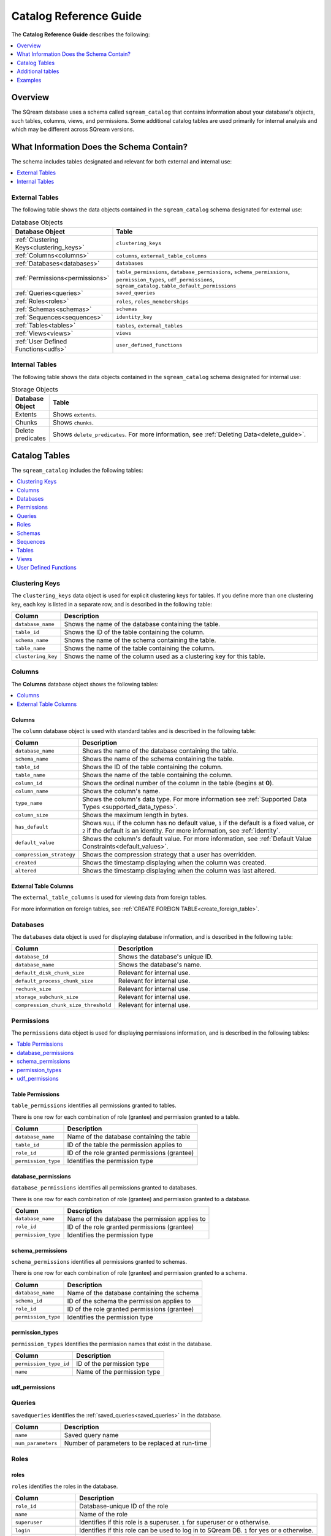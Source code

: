 .. _catalog_reference:

*************************************
Catalog Reference Guide
*************************************
The **Catalog Reference Guide** describes the following:

.. contents:: 
   :local:
   :depth: 1
   
Overview
====================
The SQream database uses a schema called ``sqream_catalog`` that contains information about your database's objects, such tables, columns, views, and permissions. Some additional catalog tables are used primarily for internal analysis and which may be different across SQream versions.

What Information Does the Schema Contain?
==============================================
The schema includes tables designated and relevant for both external and internal use:

.. contents:: 
   :local:
   :depth: 1
   
External Tables
-----------------
The following table shows the data objects contained in the ``sqream_catalog`` schema designated for external use:

.. list-table:: Database Objects
   :widths: 20 110
   :header-rows: 1
   
   * - Database Object
     - Table
   * - :ref:`Clustering Keys<clustering_keys>`
     - ``clustering_keys``
   * - :ref:`Columns<columns>`
     - ``columns``, ``external_table_columns``
   * - :ref:`Databases<databases>`
     - ``databases``
   * - :ref:`Permissions<permissions>`
     - ``table_permissions``, ``database_permissions``, ``schema_permissions``, ``permission_types``, ``udf_permissions``, ``sqream_catalog.table_default_permissions``
   * - :ref:`Queries<queries>`
     - ``saved_queries``
   * - :ref:`Roles<roles>`
     - ``roles``, ``roles_memeberships``
   * - :ref:`Schemas<schemas>`
     - ``schemas``
   * - :ref:`Sequences<sequences>`
     - ``identity_key``
   * - :ref:`Tables<tables>`
     - ``tables``, ``external_tables``
   * - :ref:`Views<views>`
     - ``views``
   * - :ref:`User Defined Functions<udfs>`
     - ``user_defined_functions``

Internal Tables
-----------------
The following table shows the data objects contained in the ``sqream_catalog`` schema designated for internal use:

.. list-table:: Storage Objects
   :widths: 100 750
   :header-rows: 1
   
   * - Database Object
     - Table
   * - Extents
     - Shows ``extents``.
   * - Chunks
     - Shows ``chunks``.
   * - Delete predicates
     - Shows ``delete_predicates``. For more information, see :ref:`Deleting Data<delete_guide>`.

Catalog Tables
========================
The ``sqream_catalog`` includes the following tables:

.. contents:: 
   :local:
   :depth: 1
   
.. _clustering_keys:
   
Clustering Keys
----------------
The ``clustering_keys`` data object is used for explicit clustering keys for tables. If you define more than one clustering key, each key is listed in a separate row, and is described in the following table:

.. list-table::
   :widths: 20 180
   :header-rows: 1
   
   * - Column
     - Description
   * - ``database_name``
     - Shows the name of the database containing the table.
   * - ``table_id``
     - Shows the ID of the table containing the column.
   * - ``schema_name``
     - Shows the name of the schema containing the table.
   * - ``table_name``
     - Shows the name of the table containing the column.
   * - ``clustering_key``
     - Shows the name of the column used as a clustering key for this table.

.. _columns:

Columns
----------------
The **Columns** database object shows the following tables:

.. contents:: 
   :local:
   :depth: 1
   
Columns
***********
The ``column`` database object is used with standard tables and is described in the following table:

.. list-table::
   :widths: 20 150
   :header-rows: 1
   
   * - Column
     - Description
   * - ``database_name``
     - Shows the name of the database containing the table.
   * - ``schema_name``
     - Shows the name of the schema containing the table.
   * - ``table_id``
     - Shows the ID of the table containing the column.
   * - ``table_name``
     - Shows the name of the table containing the column.
   * - ``column_id``
     - Shows the ordinal number of the column in the table (begins at **0**).
   * - ``column_name``
     - Shows the column's name.
   * - ``type_name``
     - Shows the column's data type. For more information see :ref:`Supported Data Types <supported_data_types>`.
   * - ``column_size``
     - Shows the maximum length in bytes.
   * - ``has_default``
     - Shows ``NULL`` if the column has no default value, ``1`` if the default is a fixed value, or ``2`` if the default is an identity. For more information, see :ref:`identity`.
   * - ``default_value``
     - Shows the column's default value. For more information, see :ref:`Default Value Constraints<default_values>`.
   * - ``compression_strategy``
     - Shows the compression strategy that a user has overridden.
   * - ``created``
     - Shows the timestamp displaying when the column was created.
   * - ``altered``
     - Shows the timestamp displaying when the column was last altered.
	 
External Table Columns
***********
The ``external_table_columns`` is used for viewing data from foreign tables.

For more information on foreign tables, see :ref:`CREATE FOREIGN TABLE<create_foreign_table>`.

.. _databases:

Databases
----------------
The ``databases`` data object is used for displaying database information, and is described in the following table:

.. list-table::
   :widths: 20 180
   :header-rows: 1
   
   * - Column
     - Description
   * - ``database_Id``
     - Shows the database's unique ID.
   * - ``database_name``
     - Shows the database's name.
   * - ``default_disk_chunk_size``
     - Relevant for internal use.
   * - ``default_process_chunk_size``
     - Relevant for internal use.
   * - ``rechunk_size``
     - Relevant for internal use.
   * - ``storage_subchunk_size``
     - Relevant for internal use.
   * - ``compression_chunk_size_threshold``
     - Relevant for internal use.

.. _permissions:

Permissions
----------------
The ``permissions`` data object is used for displaying permissions information, and is described in the following tables:

.. contents:: 
   :local:
   :depth: 1   

Table Permissions
***********
``table_permissions`` identifies all permissions granted to tables. 

There is one row for each combination of role (grantee) and permission granted to a table.

.. list-table::
   :widths: auto
   :header-rows: 1
   
   * - Column
     - Description
   * - ``database_name``
     - Name of the database containing the table
   * - ``table_id``
     - ID of the table the permission applies to
   * - ``role_id``
     - ID of the role granted permissions (grantee)
   * - ``permission_type``
     - Identifies the permission type
	 
database_permissions
***********
``database_permissions`` identifies all permissions granted to databases. 

There is one row for each combination of role (grantee) and permission granted to a database.

.. list-table::
   :widths: auto
   :header-rows: 1
   
   * - Column
     - Description
   * - ``database_name``
     - Name of the database the permission applies to
   * - ``role_id``
     - ID of the role granted permissions (grantee)
   * - ``permission_type``
     - Identifies the permission type
	 
schema_permissions
***********

``schema_permissions`` identifies all permissions granted to schemas. 

There is one row for each combination of role (grantee) and permission granted to a schema.

.. list-table::
   :widths: auto
   :header-rows: 1
   
   * - Column
     - Description
   * - ``database_name``
     - Name of the database containing the schema
   * - ``schema_id``
     - ID of the schema the permission applies to
   * - ``role_id``
     - ID of the role granted permissions (grantee)
   * - ``permission_type``
     - Identifies the permission type
	 
permission_types
***********
``permission_types`` Identifies the permission names that exist in the database.

.. list-table::
   :widths: auto
   :header-rows: 1
   
   * - Column
     - Description
   * - ``permission_type_id``
     - ID of the permission type
   * - ``name``
     - Name of the permission type
	 

udf_permissions
***********

.. _queries:

Queries
----------------
``savedqueries`` identifies the :ref:`saved_queries<saved_queries>` in the database.

.. list-table::
   :widths: auto
   :header-rows: 1
   
   * - Column
     - Description
   * - ``name``
     - Saved query name
   * - ``num_parameters``
     - Number of parameters to be replaced at run-time	 

.. _roles:
	 
Roles
----------------
roles
***********

``roles`` identifies the roles in the database.

.. list-table::
   :widths: auto
   :header-rows: 1
   
   * - Column
     - Description
   * - ``role_id``
     - Database-unique ID of the role
   * - ``name``
     - Name of the role
   * - ``superuser``
     - Identifies if this role is a superuser. ``1`` for superuser or ``0`` otherwise.
   * - ``login``
     - Identifies if this role can be used to log in to SQream DB. ``1`` for yes or ``0`` otherwise.
   * - ``has_password``
     - Identifies if this role has a password. ``1`` for yes or ``0`` otherwise.
   * - ``can_create_function``
     - Identifies if this role can create UDFs. ``1`` for yes, ``0`` otherwise.
     
roles_memberships
***********

``roles_memberships`` identifies the role memberships in the database.

.. list-table::
   :widths: auto
   :header-rows: 1
   
   * - Column
     - Description
   * - ``role_id``
     - Role ID
   * - ``member_role_id``
     - ID of the parent role from which this role will inherit
   * - ``inherit``
     - Identifies if permissions are inherited. ``1`` for yes or ``0`` otherwise.
	 

.. _schemas:

Schemas
----------------
``schemas`` identifies all the database's schemas.

.. list-table::
   :widths: auto
   :header-rows: 1
   
   * - Column
     - Description
   * - ``schema_id``
     - Unique ID of the schema
   * - ``schema_name``
     - Name of the schema
   * - ``schema_owner``
     - Name of the role who owns this schema
   * - ``rechunker_ignore``
     - Internal use

.. _sequences:

Sequences
----------------
identity_key
***********

.. _tables:

Tables
----------------
Tables
***********
``tables`` identifies proper SQream tables in the database.

For ``EXTERNAL TABLES`` see :ref:`external_tables <external_tables_table>`

.. list-table::
   :widths: auto
   :header-rows: 1
   
   * - Column
     - Description
   * - ``database_name``
     - Name of the database containing the table
   * - ``table_id``
     - Database-unique ID for the table
   * - ``schema_name``
     - Name of the schema containing the table
   * - ``table_name``
     - Name of the table
   * - ``row_count_valid``
     - Identifies if the ``row_count`` can be used
   * - ``row_count``
     - Number of rows in the table
   * - ``rechunker_ignore``
     - Internal use
	 
Foreign Tables
***********
``external_tables`` identifies foreign tables in the database.

For ``TABLES`` see :ref:`tables <tables_table>`

.. list-table::
   :widths: auto
   :header-rows: 1
   
   * - Column
     - Description
   * - ``database_name``
     - Name of the database containing the table
   * - ``table_id``
     - Database-unique ID for the table
   * - ``schema_name``
     - Name of the schema containing the table
   * - ``table_name``
     - Name of the table
   * - ``format``
     - 
         Identifies the foreign data wrapper used.
      
         ``0`` for csv_fdw, ``1`` for parquet_fdw, ``2`` for orc_fdw.
         
   * - ``created``
     - Identifies the clause used to create the table

.. _views:

Views
----------------
Views
***********
``views`` identifies views in the database.

.. list-table::
   :widths: auto
   :header-rows: 1
   
   * - Column
     - Description
   * - ``view_id``
     - Database-unique ID for the view
   * - ``view_schema``
     - Name of the schema containing the view
   * - ``view_name``
     - Name of the view
   * - ``view_data``
     - Internal use
   * - ``view_query_text``
     - Identifies the ``AS`` clause used to create the view

.. _udfs:

User Defined Functions
----------------

user_defined_functions
***********
``user_defined_functions`` identifies UDFs in the database. 

.. list-table::
   :widths: auto
   :header-rows: 1
   
   * - Column
     - Description
   * - ``database_name``
     - Name of the database containing the view
   * - ``function_id``
     - Database-unique ID for the UDF
   * - ``function_name``
     - Name of the UDF











  














  





  







Additional tables 
======================

There are additional tables in the catalog that can be used for performance monitoring and inspection.

The definition for these tables is provided below could change across SQream DB versions.

extents
----------

``extents`` identifies storage extents.

Each storage extents can contain several chunks.

.. note:: This is an internal table designed for low-level performance troubleshooting.

.. list-table::
   :widths: auto
   :header-rows: 1
   
   * - Column
     - Description
   * - ``database_name``
     - Name of the databse containing the extent
   * - ``table_id``
     - ID of the table containing the extent
   * - ``column_id``
     - ID of the column containing the extent
   * - ``extent_id``
     - ID for the extent
   * - ``size``
     - Extent size in megabytes
   * - ``path``
     - Full path to the extent on the file system

chunk_columns
-------------------

``chunk_columns`` lists chunk information by column.

.. list-table::
   :widths: auto
   :header-rows: 1
   
   * - Column
     - Description
   * - ``database_name``
     - Name of the databse containing the extent
   * - ``table_id``
     - ID of the table containing the extent
   * - ``column_id``
     - ID of the column containing the extent
   * - ``chunk_id``
     - ID for the chunk
   * - ``extent_id``
     - ID for the extent
   * - ``compressed_size``
     - Actual chunk size in bytes
   * - ``uncompressed_size``
     - Uncompressed chunk size in bytes
   * - ``compression_type``
     - Actual compression scheme for this chunk
   * - ``long_min``
     - Minimum numeric value in this chunk (if exists)
   * - ``long_max``
     - Maximum numeric value in this chunk (if exists)
   * - ``string_min``
     - Minimum text value in this chunk (if exists)
   * - ``string_max``
     - Maximum text value in this chunk (if exists)
   * - ``offset_in_file``
     - Internal use

.. note:: This is an internal table designed for low-level performance troubleshooting.

chunks
-------

``chunks`` identifies storage chunks.

.. note:: This is an internal table designed for low-level performance troubleshooting.

.. list-table::
   :widths: auto
   :header-rows: 1
   
   * - Column
     - Description
   * - ``database_name``
     - Name of the databse containing the chunk
   * - ``table_id``
     - ID of the table containing the chunk
   * - ``column_id``
     - ID of the column containing the chunk
   * - ``rows_num``
     - Amount of rows contained in the chunk
   * - ``deletion_status``
     - When data is deleted from the table, it is first deleted logically. This value identifies how much data is deleted from the chunk. ``0`` for no data, ``1`` for some data, ``2`` to specify the entire chunk is deleted.

delete_predicates
-------------------

``delete_predicates`` identifies the existing delete predicates that have not been cleaned up.

Each :ref:`DELETE <delete>` command may result in several entries in this table.

.. note:: This is an internal table designed for low-level performance troubleshooting.

.. list-table::
   :widths: auto
   :header-rows: 1
   
   * - Column
     - Description
   * - ``database_name``
     - Name of the databse containing the predicate
   * - ``table_id``
     - ID of the table containing the predicate
   * - ``max_chunk_id``
     - Internal use. Placeholder marker for the highest ``chunk_id`` logged during the DELETE operation.
   * - ``delete_predicate``
     - Identifies the DELETE predicate


Examples
===========

List all tables in the database
----------------------------------

.. code-block:: psql

   master=> SELECT * FROM sqream_catalog.tables;
   database_name | table_id | schema_name | table_name     | row_count_valid | row_count | rechunker_ignore
   --------------+----------+-------------+----------------+-----------------+-----------+-----------------
   master        |        1 | public      | nba            | true            |       457 |                0
   master        |       12 | public      | cool_dates     | true            |         5 |                0
   master        |       13 | public      | cool_numbers   | true            |         9 |                0
   master        |       27 | public      | jabberwocky    | true            |         8 |                0

List all schemas in the database
------------------------------------

.. code-block:: psql
   
   master=> SELECT * FROM sqream_catalog.schemas;
   schema_id | schema_name   | schema_owner | rechunker_ignore
   ----------+---------------+--------------+-----------------
           0 | public        | sqream       | false           
           1 | secret_schema | mjordan      | false           


List columns and their types for a specific table
---------------------------------------------------

.. code-block:: postgres

   SELECT column_name, type_name 
   FROM sqream_catalog.columns
   WHERE table_name='cool_animals';

List delete predicates
------------------------

.. code-block:: postgres

   SELECT  t.table_name, d.*  FROM 
   sqream_catalog.delete_predicates AS d  
   INNER JOIN sqream_catalog.tables AS t  
   ON d.table_id=t.table_id;


List :ref:`saved_queries`
-----------------------------

.. code-block:: postgres

   SELECT * FROM sqream_catalog.savedqueries;
